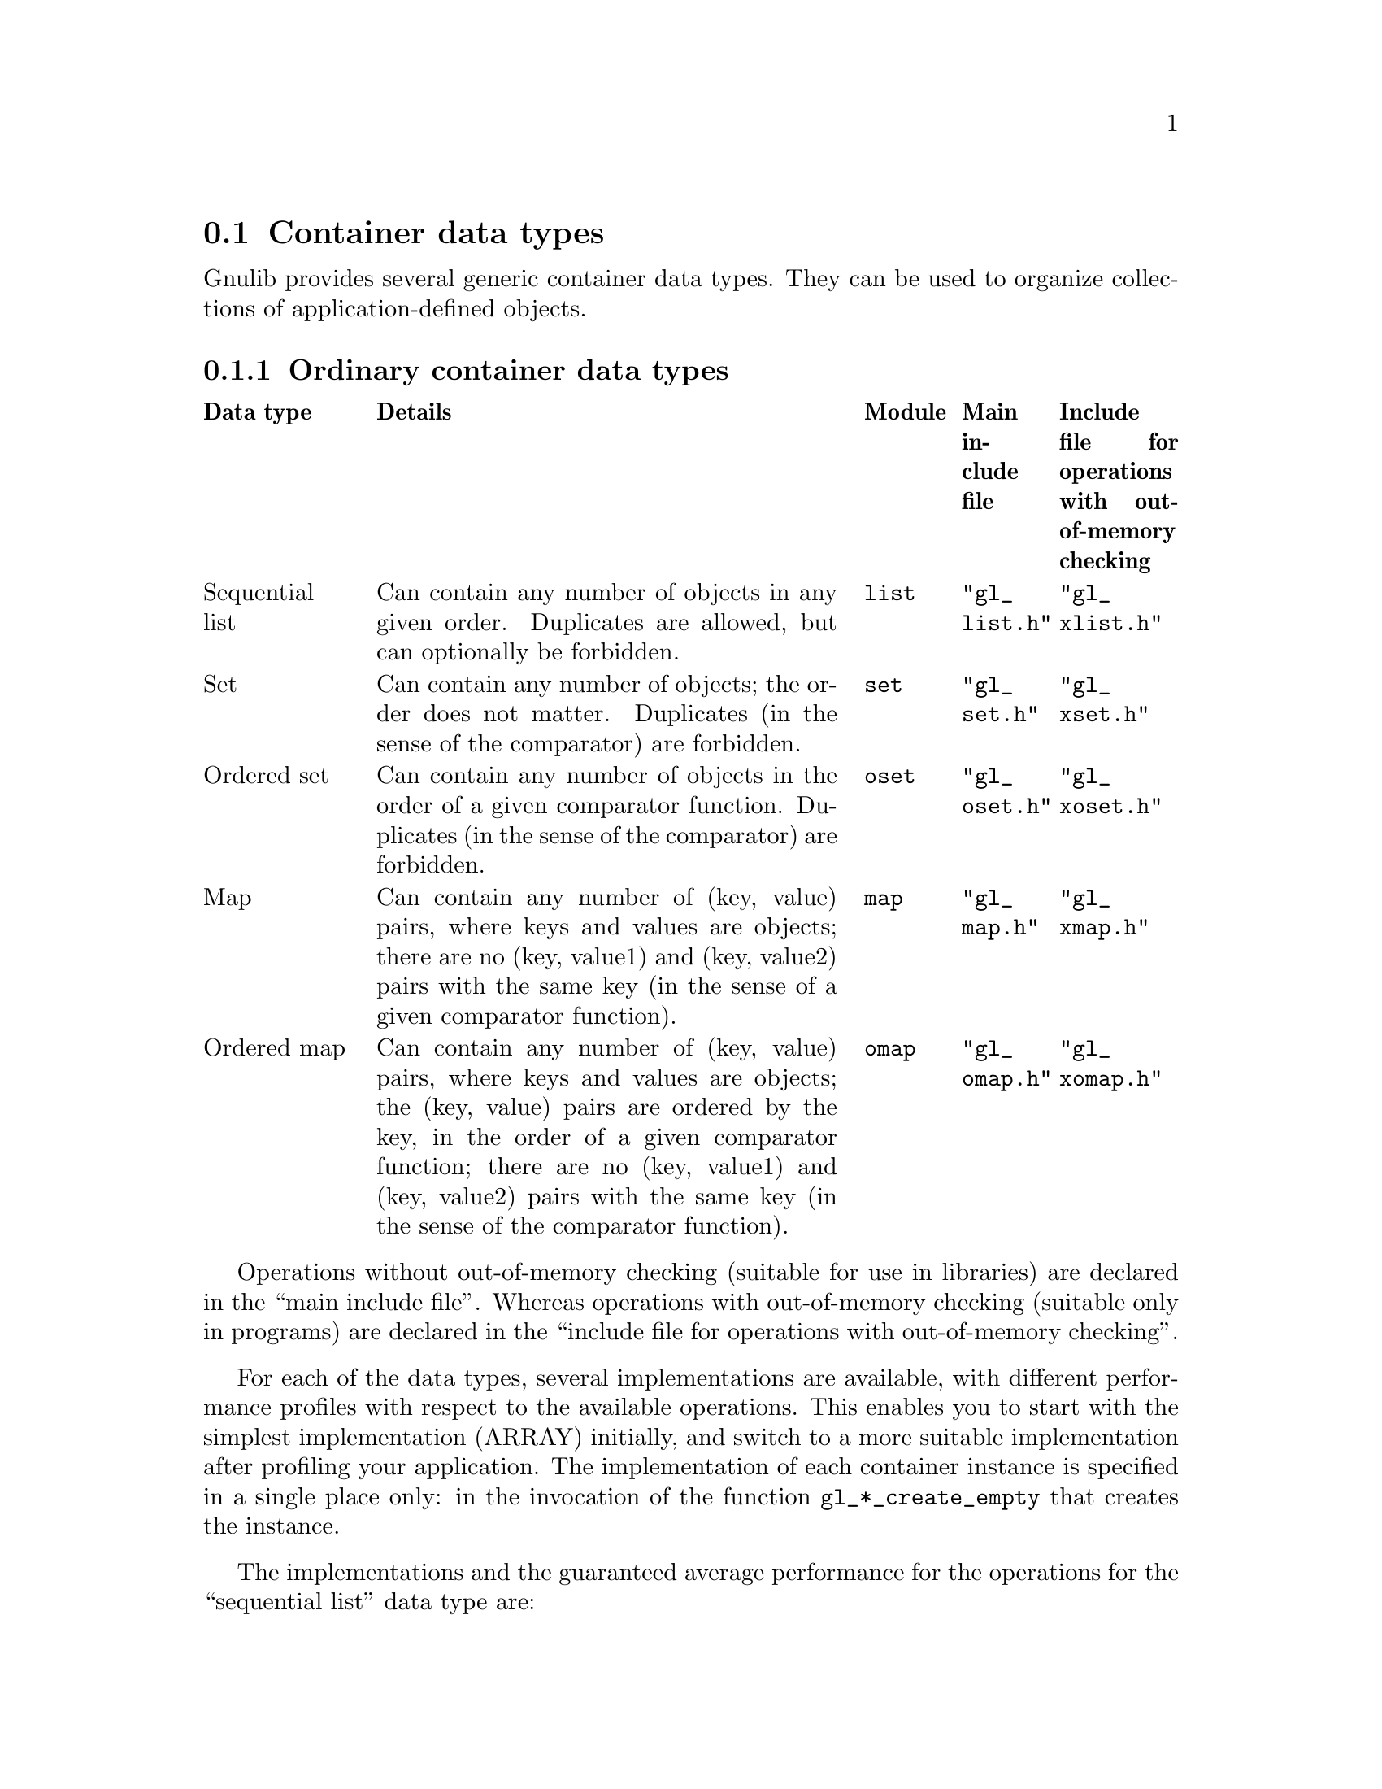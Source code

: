 @node Container data types
@section Container data types

@c Copyright (C) 2019--2021 Free Software Foundation, Inc.

@c Permission is granted to copy, distribute and/or modify this document
@c under the terms of the GNU Free Documentation License, Version 1.3 or
@c any later version published by the Free Software Foundation; with no
@c Invariant Sections, no Front-Cover Texts, and no Back-Cover Texts.  A
@c copy of the license is at <https://www.gnu.org/licenses/fdl-1.3.en.html>.

@c Written by Bruno Haible.

@c This macro expands to \log in TeX mode, but just 'log' in HTML and info
@c modes.
@ifnottex
@macro log
log
@end macro
@end ifnottex

@c This macro expands to \mathopsup in TeX mode, to a superscript in HTML
@c mode, and to ^ without braces in info mode.
@ifhtml
@macro mathopsup {EXP}
@sup{\EXP\}
@end macro
@end ifhtml
@ifinfo
@macro mathopsup {EXP}
^\EXP\
@end macro
@end ifinfo

Gnulib provides several generic container data types.  They can be used
to organize collections of application-defined objects.

@node Ordinary containers
@subsection Ordinary container data types

@multitable @columnfractions .15 .5 .1 .1 .15
@headitem Data type
@tab Details
@tab Module
@tab Main include file
@tab Include file for operations with out-of-memory checking
@item Sequential list
@tab Can contain any number of objects in any given order.
     Duplicates are allowed, but can optionally be forbidden.
@tab @code{list}
@tab @code{"gl_list.h"}
@tab @code{"gl_xlist.h"}
@item Set
@tab Can contain any number of objects; the order does not matter.
     Duplicates (in the sense of the comparator) are forbidden.
@tab @code{set}
@tab @code{"gl_set.h"}
@tab @code{"gl_xset.h"}
@item Ordered set
@tab Can contain any number of objects in the order of a given comparator
     function.
     Duplicates (in the sense of the comparator) are forbidden.
@tab @code{oset}
@tab @code{"gl_oset.h"}
@tab @code{"gl_xoset.h"}
@item Map
@tab Can contain any number of (key, value) pairs, where keys and values
     are objects;
     there are no (key, value1) and (key, value2) pairs with the same key
     (in the sense of a given comparator function).
@tab @code{map}
@tab @code{"gl_map.h"}
@tab @code{"gl_xmap.h"}
@item Ordered map
@tab Can contain any number of (key, value) pairs, where keys and values
     are objects;
     the (key, value) pairs are ordered by the key, in the order of a given
     comparator function;
     there are no (key, value1) and (key, value2) pairs with the same key
     (in the sense of the comparator function).
@tab @code{omap}
@tab @code{"gl_omap.h"}
@tab @code{"gl_xomap.h"}
@end multitable

Operations without out-of-memory checking (suitable for use in libraries) are
declared in the ``main include file''.  Whereas operations with out-of-memory
checking (suitable only in programs) are declared in the ``include file for
operations with out-of-memory checking''.

For each of the data types, several implementations are available, with
different performance profiles with respect to the available operations.
This enables you to start with the simplest implementation (ARRAY) initially,
and switch to a more suitable implementation after profiling your application.
The implementation of each container instance is specified in a single place
only: in the invocation of the function @code{gl_*_create_empty} that creates
the instance.

The implementations and the guaranteed average performance for the operations
for the ``sequential list'' data type are:

@multitable @columnfractions 0.2 0.1 0.1 0.1 0.1 0.1 0.1 0.1 0.1
@headitem Operation
@tab ARRAY
@tab CARRAY
@tab LINKED
@tab TREE
@tab LINKEDHASH with duplicates
@tab LINKEDHASH without duplicates
@tab TREEHASH with duplicates
@tab TREEHASH without duplicates
@item @code{gl_list_size}
@tab @math{O(1)}
@tab @math{O(1)}
@tab @math{O(1)}
@tab @math{O(1)}
@tab @math{O(1)}
@tab @math{O(1)}
@tab @math{O(1)}
@tab @math{O(1)}
@item @code{gl_list_node_value}
@tab @math{O(1)}
@tab @math{O(1)}
@tab @math{O(1)}
@tab @math{O(1)}
@tab @math{O(1)}
@tab @math{O(1)}
@tab @math{O(1)}
@tab @math{O(1)}
@item @code{gl_list_node_set_value}
@tab @math{O(1)}
@tab @math{O(1)}
@tab @math{O(1)}
@tab @math{O(1)}
@tab @math{O(1)}
@tab @math{O(1)}
@tab @math{O((@log n)@mathopsup{2})}
@tab @math{O(1)}
@item @code{gl_list_next_node}
@tab @math{O(1)}
@tab @math{O(1)}
@tab @math{O(1)}
@tab @math{O(@log n)}
@tab @math{O(1)}
@tab @math{O(1)}
@tab @math{O(@log n)}
@tab @math{O(@log n)}
@item @code{gl_list_previous_node}
@tab @math{O(1)}
@tab @math{O(1)}
@tab @math{O(1)}
@tab @math{O(@log n)}
@tab @math{O(1)}
@tab @math{O(1)}
@tab @math{O(@log n)}
@tab @math{O(@log n)}
@item @code{gl_list_first_node}
@tab @math{O(1)}
@tab @math{O(1)}
@tab @math{O(1)}
@tab @math{O(@log n)}
@tab @math{O(1)}
@tab @math{O(1)}
@tab @math{O(@log n)}
@tab @math{O(@log n)}
@item @code{gl_list_last_node}
@tab @math{O(1)}
@tab @math{O(1)}
@tab @math{O(1)}
@tab @math{O(@log n)}
@tab @math{O(1)}
@tab @math{O(1)}
@tab @math{O(@log n)}
@tab @math{O(@log n)}
@item @code{gl_list_get_at}
@tab @math{O(1)}
@tab @math{O(1)}
@tab @math{O(n)}
@tab @math{O(@log n)}
@tab @math{O(n)}
@tab @math{O(n)}
@tab @math{O(@log n)}
@tab @math{O(@log n)}
@item @code{gl_list_get_first}
@tab @math{O(1)}
@tab @math{O(1)}
@tab @math{O(1)}
@tab @math{O(@log n)}
@tab @math{O(1)}
@tab @math{O(1)}
@tab @math{O(@log n)}
@tab @math{O(@log n)}
@item @code{gl_list_get_last}
@tab @math{O(1)}
@tab @math{O(1)}
@tab @math{O(1)}
@tab @math{O(@log n)}
@tab @math{O(1)}
@tab @math{O(1)}
@tab @math{O(@log n)}
@tab @math{O(@log n)}
@item @code{gl_list_set_at}
@tab @math{O(1)}
@tab @math{O(1)}
@tab @math{O(n)}
@tab @math{O(@log n)}
@tab @math{O(n)}
@tab @math{O(n)}
@tab @math{O((@log n)@mathopsup{2})}
@tab @math{O(@log n)}
@item @code{gl_list_set_first}
@tab @math{O(1)}
@tab @math{O(1)}
@tab @math{O(1)}
@tab @math{O(@log n)}
@tab @math{O(n)}
@tab @math{O(1)}
@tab @math{O((@log n)@mathopsup{2})}
@tab @math{O(@log n)}
@item @code{gl_list_set_last}
@tab @math{O(1)}
@tab @math{O(1)}
@tab @math{O(1)}
@tab @math{O(@log n)}
@tab @math{O(n)}
@tab @math{O(1)}
@tab @math{O((@log n)@mathopsup{2})}
@tab @math{O(@log n)}
@item @code{gl_list_search}
@tab @math{O(n)}
@tab @math{O(n)}
@tab @math{O(n)}
@tab @math{O(n)}
@tab @math{O(n)}
@tab @math{O(1)}
@tab @math{O(@log n)}
@tab @math{O(1)}
@item @code{gl_list_search_from}
@tab @math{O(n)}
@tab @math{O(n)}
@tab @math{O(n)}
@tab @math{O(n)}
@tab @math{O(n)}
@tab @math{O(1)}
@tab @math{O((@log n)@mathopsup{2})}
@tab @math{O(@log n)}
@item @code{gl_list_search_from_to}
@tab @math{O(n)}
@tab @math{O(n)}
@tab @math{O(n)}
@tab @math{O(n)}
@tab @math{O(n)}
@tab @math{O(1)}
@tab @math{O((@log n)@mathopsup{2})}
@tab @math{O(@log n)}
@item @code{gl_list_indexof}
@tab @math{O(n)}
@tab @math{O(n)}
@tab @math{O(n)}
@tab @math{O(n)}
@tab @math{O(n)}
@tab @math{O(n)}
@tab @math{O(@log n)}
@tab @math{O(@log n)}
@item @code{gl_list_indexof_from}
@tab @math{O(n)}
@tab @math{O(n)}
@tab @math{O(n)}
@tab @math{O(n)}
@tab @math{O(n)}
@tab @math{O(n)}
@tab @math{O((@log n)@mathopsup{2})}
@tab @math{O(@log n)}
@item @code{gl_list_indexof_from_to}
@tab @math{O(n)}
@tab @math{O(n)}
@tab @math{O(n)}
@tab @math{O(n)}
@tab @math{O(n)}
@tab @math{O(n)}
@tab @math{O((@log n)@mathopsup{2})}
@tab @math{O(@log n)}
@item @code{gl_list_add_first}
@tab @math{O(n)}
@tab @math{O(1)}
@tab @math{O(1)}
@tab @math{O(@log n)}
@tab @math{O(1)}
@tab @math{O(1)}
@tab @math{O((@log n)@mathopsup{2})}
@tab @math{O(@log n)}
@item @code{gl_list_add_last}
@tab @math{O(1)}
@tab @math{O(1)}
@tab @math{O(1)}
@tab @math{O(@log n)}
@tab @math{O(1)}
@tab @math{O(1)}
@tab @math{O((@log n)@mathopsup{2})}
@tab @math{O(@log n)}
@item @code{gl_list_add_before}
@tab @math{O(n)}
@tab @math{O(n)}
@tab @math{O(1)}
@tab @math{O(@log n)}
@tab @math{O(1)}
@tab @math{O(1)}
@tab @math{O((@log n)@mathopsup{2})}
@tab @math{O(@log n)}
@item @code{gl_list_add_after}
@tab @math{O(n)}
@tab @math{O(n)}
@tab @math{O(1)}
@tab @math{O(@log n)}
@tab @math{O(1)}
@tab @math{O(1)}
@tab @math{O((@log n)@mathopsup{2})}
@tab @math{O(@log n)}
@item @code{gl_list_add_at}
@tab @math{O(n)}
@tab @math{O(n)}
@tab @math{O(n)}
@tab @math{O(@log n)}
@tab @math{O(n)}
@tab @math{O(n)}
@tab @math{O((@log n)@mathopsup{2})}
@tab @math{O(@log n)}
@item @code{gl_list_remove_node}
@tab @math{O(n)}
@tab @math{O(n)}
@tab @math{O(1)}
@tab @math{O(@log n)}
@tab @math{O(n)}
@tab @math{O(1)}
@tab @math{O((@log n)@mathopsup{2})}
@tab @math{O(@log n)}
@item @code{gl_list_remove_at}
@tab @math{O(n)}
@tab @math{O(n)}
@tab @math{O(n)}
@tab @math{O(@log n)}
@tab @math{O(n)}
@tab @math{O(n)}
@tab @math{O((@log n)@mathopsup{2})}
@tab @math{O(@log n)}
@item @code{gl_list_remove_first}
@tab @math{O(n)}
@tab @math{O(1)}
@tab @math{O(1)}
@tab @math{O(@log n)}
@tab @math{O(n)}
@tab @math{O(1)}
@tab @math{O((@log n)@mathopsup{2})}
@tab @math{O(@log n)}
@item @code{gl_list_remove_last}
@tab @math{O(1)}
@tab @math{O(1)}
@tab @math{O(1)}
@tab @math{O(@log n)}
@tab @math{O(n)}
@tab @math{O(1)}
@tab @math{O((@log n)@mathopsup{2})}
@tab @math{O(@log n)}
@item @code{gl_list_remove}
@tab @math{O(n)}
@tab @math{O(n)}
@tab @math{O(n)}
@tab @math{O(n)}
@tab @math{O(n)}
@tab @math{O(1)}
@tab @math{O((@log n)@mathopsup{2})}
@tab @math{O(@log n)}
@item @code{gl_list_iterator}
@tab @math{O(1)}
@tab @math{O(1)}
@tab @math{O(1)}
@tab @math{O(@log n)}
@tab @math{O(1)}
@tab @math{O(1)}
@tab @math{O(@log n)}
@tab @math{O(@log n)}
@item @code{gl_list_iterator_from_to}
@tab @math{O(1)}
@tab @math{O(1)}
@tab @math{O(n)}
@tab @math{O(@log n)}
@tab @math{O(n)}
@tab @math{O(n)}
@tab @math{O(@log n)}
@tab @math{O(@log n)}
@item @code{gl_list_iterator_next}
@tab @math{O(1)}
@tab @math{O(1)}
@tab @math{O(1)}
@tab @math{O(@log n)}
@tab @math{O(1)}
@tab @math{O(1)}
@tab @math{O(@log n)}
@tab @math{O(@log n)}
@item @code{gl_sortedlist_search}
@tab @math{O(@log n)}
@tab @math{O(@log n)}
@tab @math{O(n)}
@tab @math{O(@log n)}
@tab @math{O(n)}
@tab @math{O(n)}
@tab @math{O(@log n)}
@tab @math{O(@log n)}
@item @code{gl_sortedlist_search_from}
@tab @math{O(@log n)}
@tab @math{O(@log n)}
@tab @math{O(n)}
@tab @math{O(@log n)}
@tab @math{O(n)}
@tab @math{O(n)}
@tab @math{O(@log n)}
@tab @math{O(@log n)}
@item @code{gl_sortedlist_indexof}
@tab @math{O(@log n)}
@tab @math{O(@log n)}
@tab @math{O(n)}
@tab @math{O(@log n)}
@tab @math{O(n)}
@tab @math{O(n)}
@tab @math{O(@log n)}
@tab @math{O(@log n)}
@item @code{gl_sortedlist_indexof_from}
@tab @math{O(@log n)}
@tab @math{O(@log n)}
@tab @math{O(n)}
@tab @math{O(@log n)}
@tab @math{O(n)}
@tab @math{O(n)}
@tab @math{O(@log n)}
@tab @math{O(@log n)}
@item @code{gl_sortedlist_add}
@tab @math{O(n)}
@tab @math{O(n)}
@tab @math{O(n)}
@tab @math{O(@log n)}
@tab @math{O(n)}
@tab @math{O(n)}
@tab @math{O((@log n)@mathopsup{2})}
@tab @math{O(@log n)}
@item @code{gl_sortedlist_remove}
@tab @math{O(n)}
@tab @math{O(n)}
@tab @math{O(n)}
@tab @math{O(@log n)}
@tab @math{O(n)}
@tab @math{O(n)}
@tab @math{O((@log n)@mathopsup{2})}
@tab @math{O(@log n)}
@end multitable

The implementations and the guaranteed average performance for the operations
for the ``set'' data type are:

@multitable @columnfractions 0.4 0.2 0.4
@headitem Operation
@tab ARRAY
@tab LINKEDHASH, HASH
@item @code{gl_set_size}
@tab @math{O(1)}
@tab @math{O(1)}
@item @code{gl_set_add}
@tab @math{O(n)}
@tab @math{O(1)}
@item @code{gl_set_remove}
@tab @math{O(n)}
@tab @math{O(1)}
@item @code{gl_set_search}
@tab @math{O(n)}
@tab @math{O(1)}
@item @code{gl_set_iterator}
@tab @math{O(1)}
@tab @math{O(1)}
@item @code{gl_set_iterator_next}
@tab @math{O(1)}
@tab @math{O(1)}
@end multitable

The implementations and the guaranteed average performance for the operations
for the ``ordered set'' data type are:

@multitable @columnfractions 0.5 0.25 0.25
@headitem Operation
@tab ARRAY
@tab TREE
@item @code{gl_oset_size}
@tab @math{O(1)}
@tab @math{O(1)}
@item @code{gl_oset_add}
@tab @math{O(n)}
@tab @math{O(@log n)}
@item @code{gl_oset_remove}
@tab @math{O(n)}
@tab @math{O(@log n)}
@item @code{gl_oset_search}
@tab @math{O(@log n)}
@tab @math{O(@log n)}
@item @code{gl_oset_search_atleast}
@tab @math{O(@log n)}
@tab @math{O(@log n)}
@item @code{gl_oset_iterator}
@tab @math{O(1)}
@tab @math{O(@log n)}
@item @code{gl_oset_iterator_next}
@tab @math{O(1)}
@tab @math{O(@log n)}
@end multitable

The implementations and the guaranteed average performance for the operations
for the ``map'' data type are:

@multitable @columnfractions 0.4 0.2 0.4
@headitem Operation
@tab ARRAY
@tab LINKEDHASH, HASH
@item @code{gl_map_size}
@tab @math{O(1)}
@tab @math{O(1)}
@item @code{gl_map_get}
@tab @math{O(n)}
@tab @math{O(1)}
@item @code{gl_map_put}
@tab @math{O(n)}
@tab @math{O(1)}
@item @code{gl_map_remove}
@tab @math{O(n)}
@tab @math{O(1)}
@item @code{gl_map_search}
@tab @math{O(n)}
@tab @math{O(1)}
@item @code{gl_map_iterator}
@tab @math{O(1)}
@tab @math{O(1)}
@item @code{gl_map_iterator_next}
@tab @math{O(1)}
@tab @math{O(1)}
@end multitable

The implementations and the guaranteed average performance for the operations
for the ``ordered map'' data type are:

@multitable @columnfractions 0.5 0.25 0.25
@headitem Operation
@tab ARRAY
@tab TREE
@item @code{gl_omap_size}
@tab @math{O(1)}
@tab @math{O(1)}
@item @code{gl_omap_get}
@tab @math{O(@log n)}
@tab @math{O(@log n)}
@item @code{gl_omap_put}
@tab @math{O(n)}
@tab @math{O(@log n)}
@item @code{gl_omap_remove}
@tab @math{O(n)}
@tab @math{O(@log n)}
@item @code{gl_omap_search}
@tab @math{O(@log n)}
@tab @math{O(@log n)}
@item @code{gl_omap_search_atleast}
@tab @math{O(@log n)}
@tab @math{O(@log n)}
@item @code{gl_omap_iterator}
@tab @math{O(1)}
@tab @math{O(@log n)}
@item @code{gl_omap_iterator_next}
@tab @math{O(1)}
@tab @math{O(@log n)}
@end multitable

For C++, Gnulib provides a C++ template class for each of these container data types.

@multitable @columnfractions .30 .20 .25 .25
@headitem Data type
@tab C++ class
@tab Module
@tab Include file
@item Sequential list
@tab @code{gl_List}
@tab @code{list-c++}
@tab @code{"gl_list.hh"}
@item Set
@tab @code{gl_Set}
@tab @code{set-c++}
@tab @code{"gl_set.hh"}
@item Ordered set
@tab @code{gl_OSet}
@tab @code{oset-c++}
@tab @code{"gl_oset.hh"}
@item Map
@tab @code{gl_Map}
@tab @code{map-c++}
@tab @code{"gl_map.hh"}
@item Ordered map
@tab @code{gl_OMap}
@tab @code{omap-c++}
@tab @code{"gl_omap.hh"}
@end multitable

@node Specialized containers
@subsection Specialized container data types

The @code{hamt} module implements the hash array mapped trie (HAMT) data
structure.  This is a data structure that contains (key, value) pairs.
Lookup of a (key, value) pair given the key is on average an @math{O(1)}
operation, assuming a good hash function for the keys is employed.

The HAMT data structure is useful when you want modifications (additions
of pairs, removal, value changes) to be visible only to some part of
your program, whereas other parts of the program continue to use the
unmodified HAMT.  The HAMT makes this possible in a space-efficient
manner: the modified and the unmodified HAMT share most of their
allocated memory.  It is also time-efficient: Every such modification
is @math{O(1)} on average, again assuming a good hash function for the keys.

A HAMT can be used whenever an ordinary hash table would be used.  It
does however, provide non-destructive updating operations without the
need to copy the whole container. On the other hand, a hash table is
simpler so that its performance may be better when non-destructive
update operations are not needed.

For example, a HAMT can be used to model the dynamic environment in a
LISP interpreter.  Updating a value in the dynamic environment of one
continuation frame would not modify values in earlier frames.

To use the module, include @code{hamt.h} in your code.  The public
interface is documented in that header file.  You have to provide a hash
function and an equivalence relation, which defines key equality.  The
module includes a test file @code{test-hamt.c}, which demonstrates how
the API can be used.

In the current implementation, each inner node of the HAMT can store up
to @math{32 = 2^5} entries and subtries.  Whenever a collision between
the initial bits of the hash values of two entries would happen, the
next @math{5} bits of the hash values are examined and the two entries
pushed down one level in the trie.

HAMTs have the same average access times as hash tables but grow and
shrink dynamically, so they use memory more economically and do not have
to be periodically resized.

They were described and analyzed in @cite{Phil Bagwell (2000). Ideal
Hash Trees (Report). Infoscience Department, École Polytechnique
Fédérale de Lausanne.}

The persistence aspect of the HAMT data structure, which means that each
updating operation (like inserting, replacing, or removing an entry)
returns a new HAMT while leaving the original one intact, is achieved
through structure sharing, which is even safe in the presence of
multiple threads when the used C compiler supports atomics.

@ifnottex
@unmacro log
@end ifnottex
@ifhtml
@unmacro mathopsup
@end ifhtml
@ifinfo
@unmacro mathopsup
@end ifinfo

